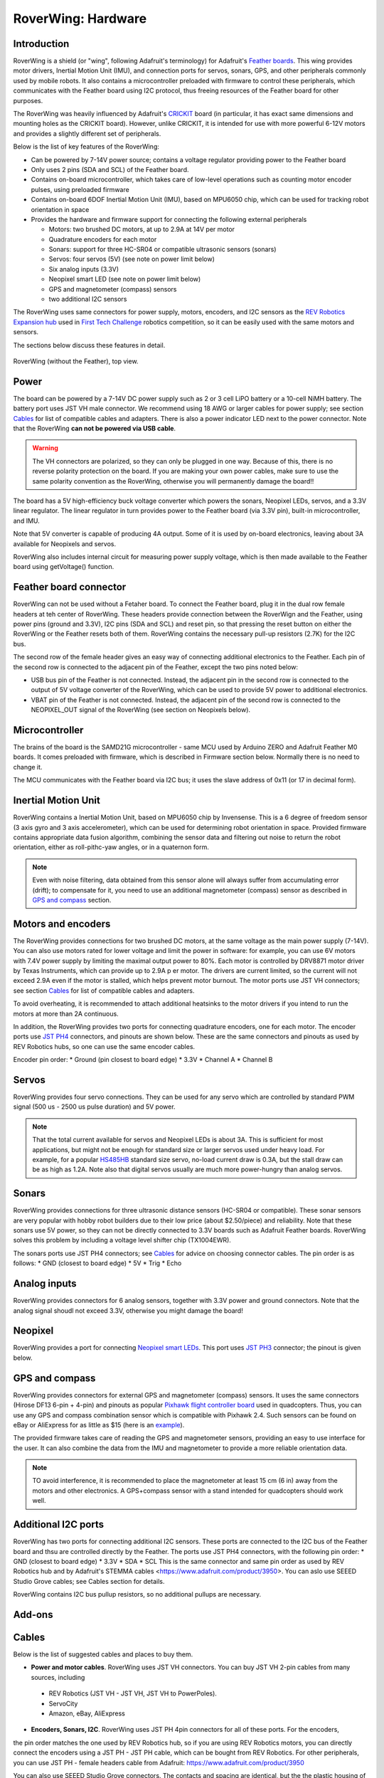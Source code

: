 
*******************
RoverWing: Hardware
*******************


Introduction
============
RoverWing is a  shield (or "wing", following Adafruit's terminology) for Adafruit's `Feather boards <https://www.adafruit.com/feather>`_.
This wing provides motor drivers, Inertial Motion Unit (IMU), and connection ports for servos, sonars, GPS,
and other peripherals commonly used by mobile robots. It also contains a microcontroller preloaded with firmware
to control these peripherals, which communicates with the Feather board using I2C protocol, thus freeing resources
of the Feather board for other purposes.

The RoverWing was heavily influenced by Adafruit's `CRICKIT <https://www.adafruit.com/crickit>`_   board
(in particular, it has exact same dimensions and  mounting holes as the CRICKIT board). However, unlike CRICKIT,
it is intended for use with more powerful 6-12V motors and provides a slightly different set of peripherals.

Below is the list of key features of the RoverWing:

* Can be powered by 7-14V power source; contains a voltage regulator providing power to the Feather board

* Only uses 2 pins (SDA and SCL) of the Feather board.

* Contains on-board microcontroller, which takes care of low-level operations such as counting motor encoder pulses, using preloaded firmware

* Contains on-board 6DOF  Inertial Motion Unit (IMU), based on MPU6050 chip, which can be used for tracking robot orientation in space

* Provides the hardware and firmware support for connecting the following external peripherals

  - Motors: two brushed DC motors, at up to 2.9A at 14V per motor
  - Quadrature encoders for each motor
  - Sonars: support for three HC-SR04 or compatible ultrasonic sensors (sonars)
  - Servos: four servos (5V) (see note on power limit below)
  - Six analog inputs (3.3V)
  - Neopixel smart LED (see note on power limit below)
  - GPS and magnetometer (compass) sensors
  - two additional I2C sensors

The RoverWing uses same connectors for power supply, motors, encoders, and I2C sensors as the `REV Robotics Expansion hub <http://www.revrobotics.com/rev-31-1153/>`_
used in `First Tech Challenge <https://www.firstinspires.org/robotics/ftc>`_  robotics competition, so it can be easily used with the same motors and sensors.

The sections below discuss these features in detail.

.. figure:: https://raw.githubusercontent.com/roverwing/RoverWingHardware/master/TopView.jpg
   :width: 200 px
   :align: center

   RoverWing (without the Feather), top view.

Power
=====

The board can be powered by a 7-14V DC power supply such as 2 or 3 cell LiPO battery or  a 10-cell NiMH battery.
The battery port uses JST VH male connector. We recommend using 18 AWG or larger cables for power supply;  see section `Cables`_ for list of
compatible cables and adapters. There is also a power indicator LED next to the power connector. Note that the RoverWing **can not be powered via USB cable**.

.. Warning::
   The VH connectors are polarized, so they can only be plugged in one way. Because of this, there  is no reverse  polarity protection
   on the board. If you are making your own power cables, make sure to use the same polarity convention as the RoverWing, otherwise
   you will permanently damage the board!!


The board has a 5V high-efficiency  buck voltage converter  which powers
the  sonars, Neopixel LEDs, servos, and a 3.3V linear regulator. The linear regulator in turn   provides power
to  the Feather board (via 3.3V pin),  built-in microcontroller, and IMU.

Note that 5V converter is capable of producing 4A output. Some of it is used by on-board electronics, leaving about
3A  available for Neopixels and servos.

RoverWing also includes internal circuit for measuring power supply voltage, which is then made available
to the Feather board using getVoltage() function.

Feather board connector
=======================
RoverWing can not be used without a Fetaher board. To connect the Feather board, plug it in
the dual row female headers at teh center of RoverWing. These headers provide connection between the
RoverWign and the Feather, using power pins (ground and 3.3V), I2C pins (SDA and SCL) and reset pin,
so that pressing the reset button on either the RoverWing or the Feather resets both of them. RoverWing
contains the necessary pull-up resistors (2.7K) for the I2C bus.

The second row of the female header gives an easy way of connecting additional electronics to the Feather.
Each pin of the second row is connected to the adjacent pin of the Feather, except the two pins noted below:

* USB bus pin of the Feather is not connected. Instead, the adjacent pin in the second row is connected to the output of 5V voltage converter of the RoverWing, which can be used to provide 5V power to additional electronics.

* VBAT pin of the Feather is not connected. Instead, the adjacent pin of the second row is connected to the NEOPIXEL_OUT signal of the RoverWing (see section on Neopixels below).

Microcontroller
===============
The brains of the board is the SAMD21G microcontroller - same MCU used by Arduino ZERO and Adafruit Feather M0 boards.
It comes preloaded with firmware, which is described in Firmware section below. Normally there is no need to change it.


The MCU communicates with the Feather board via I2C bus; it uses the slave address of 0x11 (or 17 in decimal form).

Inertial Motion Unit
====================

RoverWing contains a  Inertial Motion Unit, based on MPU6050 chip by Invensense. This is a 6 degree
of freedom sensor (3 axis gyro and 3 axis accelerometer), which can be used for  determining robot
orientation in space. Provided firmware contains appropriate data fusion algorithm, combining the sensor
data and filtering out noise to return the robot orientation, either as roll-pithc-yaw angles, or in a quaternon form.

.. Note::
   Even with noise filtering, data obtained from this sensor alone will always suffer from accumulating error (drift);
   to compensate for it, you need to use  an additional magnetometer (compass) sensor as described in `GPS and compass`_ section.



Motors and encoders
===================

The RoverWing provides connections for two brushed DC motors, at the same voltage as the main power supply
(7-14V). You can also use motors rated for lower voltage and limit the power in software: for example,
you can use 6V motors with 7.4V power supply by limiting the maximal output power to 80\%.
Each motor is controlled by DRV8871 motor driver by Texas Instruments, which can provide up to 2.9A p
er motor. The drivers are current limited, so the current will not exceed 2.9A even if the motor is stalled,
which helps prevent motor burnout. The motor ports use JST VH connectors; see section `Cables`_ for list of
compatible cables and adapters.

To avoid overheating, it is recommended to attach  additional heatsinks to the motor drivers if you intend
to run the motors at more than 2A continuous.


In addition, the RoverWing provides two ports for connecting quadrature encoders, one for each motor. The encoder ports use
`JST PH4 <http://www.jst-mfg.com/product/detail_e.php?series=199>`_ connectors,
and pinouts are shown below. These are the same connectors and pinouts as used by REV Robotics hubs, so one can use the same encoder cables.

Encoder pin order:
* Ground (pin closest to board edge)
* 3.3V
* Channel A
* Channel B



Servos
======
RoverWing provides four servo connections. They can be used for any servo which are controlled by standard PWM signal (500 us - 2500 us pulse duration) and 5V power.

.. Note::
   That the total current available for servos and Neopixel LEDs is about 3A. This is sufficient
   for most applications, but might not be enough for standard size or larger  servos used under
   heavy load.  For example, for a popular `HS485HB <https://hitecrcd.com/products/servos/sport-servos/analog-sport-servos/hs-485hb/product>`_
   standard size servo, no-load current draw is 0.3A, but the stall draw  can be as high as 1.2A. Note also that digital servos usually are much more power-hungry than analog servos.





Sonars
======
RoverWing provides connections for three ultrasonic distance sensors (HC-SR04 or compatible).
These sonar sensors are very popular with hobby robot builders due to their low price  (about $2.50/piece)
and reliability. Note that these sonars use 5V power, so they can not be directly connected to 3.3V boards
such as Adafruit Feather boards. RoverWing solves this problem by  including a voltage level shifter  chip (TX1004EWR).

The sonars ports use JST PH4 connectors; see `Cables`_ for advice on choosing connector cables. The pin order is as follows:
* GND (closest to board edge)
* 5V
* Trig
* Echo


Analog inputs
=============
RoverWing provides connectors for 6 analog sensors, together with 3.3V power and ground connectors.
Note that the analog signal shoudl not exceed 3.3V, otherwise you might damage the board!




Neopixel
========
RoverWing provides a port for connecting `Neopixel smart LEDs <https://learn.adafruit.com/adafruit-neopixel-uberguide>`_.  This port uses `JST PH3 <http://www.jst-mfg.com/product/detail_e.php?series=199>`_ connector; the pinout is given below.



GPS and compass
===============
RoverWing provides connectors for external GPS and magnetometer (compass) sensors. It uses the same connectors
(Hirose DF13 6-pin + 4-pin) and pinouts as popular `Pixhawk
flight controller board <http://ardupilot.org/copter/docs/common-pixhawk-overview.html>`_  used in quadcopters.
Thus, you can use  any GPS and compass combination sensor which is compatible with Pixhawk 2.4.
Such sensors can be found on eBay or AliExpress for as little as $15 (here is an
`example <https://www.aliexpress.com/item/Ublox-NEO-M8N-M8N-8N-High-Precision-GPS-Built-in-Compass-w-Stand-Holder-for-APM/32370714787.html>`_).

The provided firmware takes care of reading the GPS and magnetometer sensors, providing an
easy to use interface for the user. It can also combine the data from the IMU and magnetometer
to provide a more reliable orientation data.


.. Note::
   TO avoid interference, it is recommended to place the magnetometer at least 15 cm (6 in) away from
   the  motors and other electronics.
   A GPS+compass sensor with a stand intended for quadcopters should work well.


Additional I2C ports
====================
RoverWing has two ports for connecting additional I2C sensors. These ports are  connected to the I2C bus
of the Feather board and thsu are controlled directly by the Feather. The ports use JST PH4 connectors,
with the following pin order:
* GND (closest to board edge)
* 3.3V
* SDA
* SCL
This is the same connector and same  pin order as used by REV Robotics hub and by Adafruit's STEMMA
cables <https://www.adafruit.com/product/3950>. You can aslo use SEEED Studio Grove cables; see Cables section for details.

RoverWing contains I2C bus pullup resistors, so no additional pullups are necessary.







Add-ons
=======

Cables
======
Below is the list of suggested cables and places to buy them.

* **Power and motor cables**. RoverWing uses JST VH connectors. You can buy JST VH 2-pin cables from many sources, including
 - REV Robotics (JST VH - JST VH, JST VH to PowerPoles).
 - ServoCity
 - Amazon, eBay, AliExpress

* **Encoders, Sonars, I2C**. RoverWing uses JST PH 4pin connectors for all of these ports. For the encoders,
the pin order matches the one used by REV Robotics hub, so if you are using REV Robotics motors, you can
directly connect the encoders using a JST PH - JST PH cable, which can be bought from REV Robotics.
For other peripherals, you can use JST PH - female headers cable from Adafruit: https://www.adafruit.com/product/3950

You can also use SEEED Studio Grove connectors. The contacts and spacing are identical, but the the plastic housing
of Grove cable does not completely fit in the PH4 connector, so the fit will nto be perfect - but good enough
for a solid electrical connection.

* **Neopixel**. Roverwing uses JST PH 3pin connector for the neopixel port. This is the same connector and same
pin order as used by Adafruit Hallowing. You can plug in a Neopixel strip such as this one from Adafruit directly:
https://www.adafruit.com/product/3919
or you can use the JST ph3 to female socket adapter cable such as this one: https://www.adafruit.com/product/3894






License
=======
